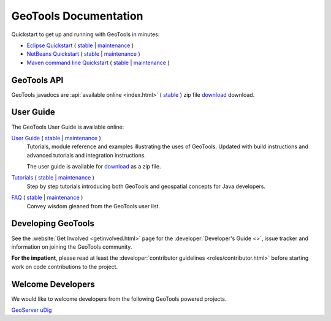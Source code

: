 GeoTools Documentation
======================

Quickstart to get up and running with GeoTools in minutes:

* `Eclipse Quickstart <https://docs.geotools.org/latest/userguide/tutorial/quickstart/eclipse.html>`__
  ( `stable <https://docs.geotools.org/stable/userguide/tutorial/quickstart/eclipse.html>`__
  | `maintenance <https://docs.geotools.org/maintenance/userguide/tutorial/quickstart/eclipse.html>`__ )
* `NetBeans Quickstart <https://docs.geotools.org/stable/userguide/tutorial/quickstart/netbeans.html>`__
  ( `stable <https://docs.geotools.org/stable/userguide/tutorial/quickstart/netbeans.html>`__
  | `maintenance <https://docs.geotools.org/maintenance/userguide/tutorial/quickstart/netbeans.html>`__ )
* `Maven command line Quickstart <https://docs.geotools.org/stable/userguide/tutorial/quickstart/maven.html>`__
  ( `stable <https://docs.geotools.org/stable/userguide/tutorial/quickstart/maven.html>`__
  | `maintenance <https://docs.geotools.org/maintenance/userguide/tutorial/quickstart/maven.html>`__ )

GeoTools API
------------

GeoTools javadocs are :api:`available online <index.html>` ( `stable <https://docs.geotools.org/stable/javadocs/>`__ ) zip file `download <https://sourceforge.net/projects/geotools/files/>`_ download.

User Guide
----------

The GeoTools User Guide is available online:

`User Guide <https://docs.geotools.org/stable/userguide/>`__ ( `stable <https://docs.geotools.org/stable/userguide/>`__ | `maintenance <https://docs.geotools.org/maintenance/userguide/>`__ )
    Tutorials, module reference and examples illustrating the uses of GeoTools. Updated with
    build instructions and advanced tutorials and integration instructions.
    
    The user guide is available for `download <https://sourceforge.net/projects/geotools/files/>`__
    as a zip file.
       
`Tutorials <https://docs.geotools.org/latest/userguide/tutorial/>`__ ( `stable <https://docs.geotools.org/stable/userguide/tutorial/>`__ | `maintenance <https://docs.geotools.org/maintenance/userguide/tutorial/>`__ )
    Step by step tutorials introducing both GeoTools and geospatial concepts for Java developers.

`FAQ <https://docs.geotools.org/stable/userguide/faq.html>`__ ( `stable <https://docs.geotools.org/stable/userguide/faq.html>`__ | `maintenance <https://docs.geotools.org/maintenance/userguide/faq.html>`__ )
    Convey wisdom gleaned from the GeoTools user list.

Developing GeoTools
-------------------

See the :website:`Get Involved <getinvolved.html>` page for the :developer:`Developer's Guide <>`,
issue tracker and information on joining the GeoTools community.

**For the impatient**, please read at least the :developer:`contributor guidelines <roles/contributor.html>` before starting work
on code contributions to the project.

Welcome Developers
------------------

We would like to welcome developers from the following GeoTools powered projects.

`GeoServer <https://docs.geotools.org/stable/userguide/welcome/geoserver.html>`__
`uDig <https://docs.geotools.org/stable/userguide/welcome/udig.html>`__
